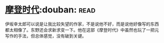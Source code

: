 * [[https://book.douban.com/subject/25713168/][摩登时代]]:douban::read:
伊坂幸太郎可以说是让我比较失望的作家，不是说他不好，而是说他好像写的东西都太相像了。东野还会求新求变一下。他在这部《摩登时代》中虽然也玩了一把元写作的手法，但总体感觉，没有破到关键。
